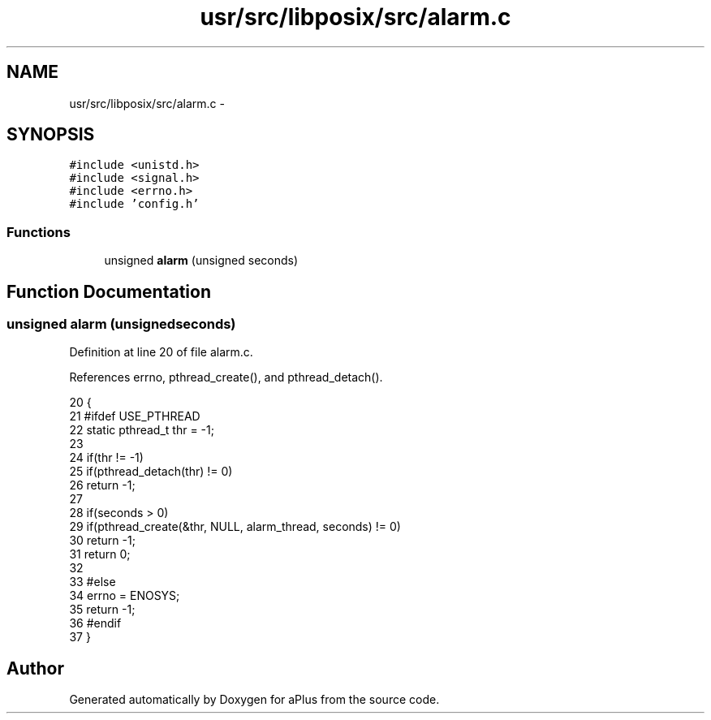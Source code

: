 .TH "usr/src/libposix/src/alarm.c" 3 "Sun Nov 9 2014" "Version 0.1" "aPlus" \" -*- nroff -*-
.ad l
.nh
.SH NAME
usr/src/libposix/src/alarm.c \- 
.SH SYNOPSIS
.br
.PP
\fC#include <unistd\&.h>\fP
.br
\fC#include <signal\&.h>\fP
.br
\fC#include <errno\&.h>\fP
.br
\fC#include 'config\&.h'\fP
.br

.SS "Functions"

.in +1c
.ti -1c
.RI "unsigned \fBalarm\fP (unsigned seconds)"
.br
.in -1c
.SH "Function Documentation"
.PP 
.SS "unsigned alarm (unsignedseconds)"

.PP
Definition at line 20 of file alarm\&.c\&.
.PP
References errno, pthread_create(), and pthread_detach()\&.
.PP
.nf
20                                  {
21 #ifdef USE_PTHREAD
22     static pthread_t thr = -1;
23 
24     if(thr != -1)
25         if(pthread_detach(thr) != 0)
26             return -1;
27 
28     if(seconds > 0)
29         if(pthread_create(&thr, NULL, alarm_thread, seconds) != 0)
30             return -1;
31     return 0;
32 
33 #else
34     errno = ENOSYS;
35     return -1;
36 #endif
37 }
.fi
.SH "Author"
.PP 
Generated automatically by Doxygen for aPlus from the source code\&.
